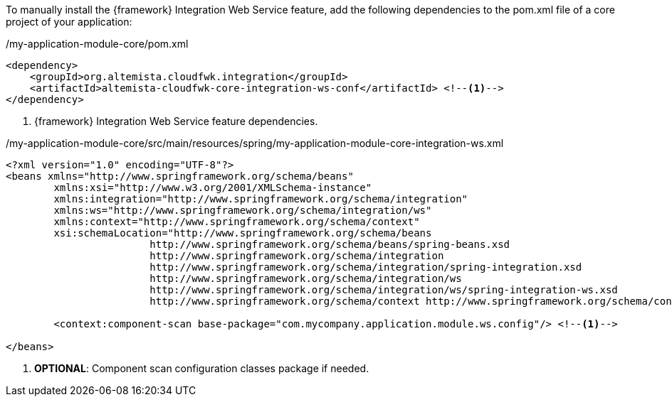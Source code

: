 
:fragment:

To manually install the {framework} Integration Web Service feature, add the following dependencies to the pom.xml file of a core project of your application:

[source,xml,options="nowrap"]
./my-application-module-core/pom.xml
----
<dependency>
    <groupId>org.altemista.cloudfwk.integration</groupId>
    <artifactId>altemista-cloudfwk-core-integration-ws-conf</artifactId> <!--1-->
</dependency>
----
<1> {framework} Integration Web Service feature dependencies.

[source,xml,options="nowrap"]
./my-application-module-core/src/main/resources/spring/my-application-module-core-integration-ws.xml
----
<?xml version="1.0" encoding="UTF-8"?>
<beans xmlns="http://www.springframework.org/schema/beans"
	xmlns:xsi="http://www.w3.org/2001/XMLSchema-instance"
	xmlns:integration="http://www.springframework.org/schema/integration"
	xmlns:ws="http://www.springframework.org/schema/integration/ws"
	xmlns:context="http://www.springframework.org/schema/context"
	xsi:schemaLocation="http://www.springframework.org/schema/beans
			http://www.springframework.org/schema/beans/spring-beans.xsd
			http://www.springframework.org/schema/integration
			http://www.springframework.org/schema/integration/spring-integration.xsd
			http://www.springframework.org/schema/integration/ws
			http://www.springframework.org/schema/integration/ws/spring-integration-ws.xsd
			http://www.springframework.org/schema/context http://www.springframework.org/schema/context/spring-context.xsd">

	<context:component-scan base-package="com.mycompany.application.module.ws.config"/> <!--1-->

</beans>
----
<1> *OPTIONAL*: Component scan configuration classes package if needed.